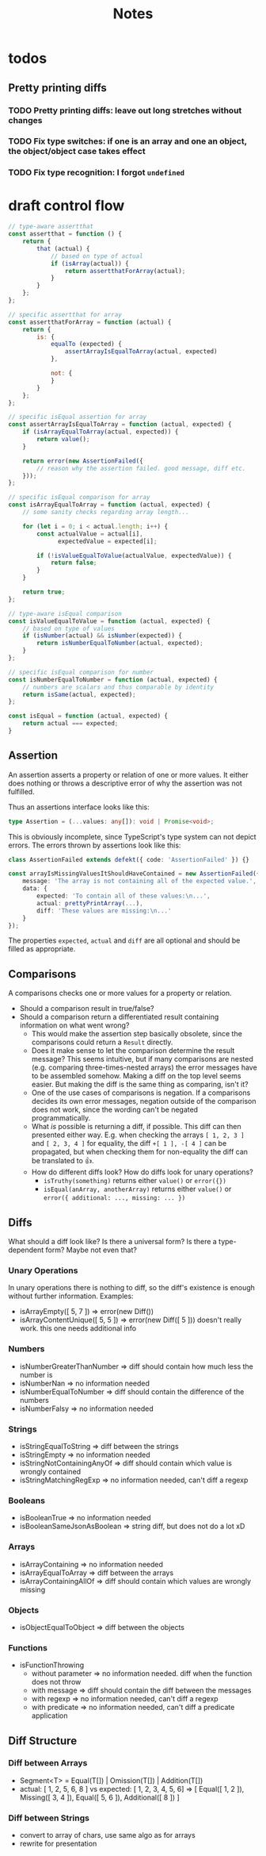 #+TITLE: Notes

* todos
** Pretty printing diffs
*** TODO Pretty printing diffs: leave out long stretches without changes
*** TODO Fix type switches: if one is an array and one an object, the object/object case takes effect
*** TODO Fix type recognition: I forgot ~undefined~

* draft control flow

#+BEGIN_SRC js
// type-aware assertthat
const assertthat = function () {
    return {
        that (actual) {
            // based on type of actual
            if (isArray(actual)) {
                return assertthatForArray(actual);
            }
        }
    };
};

// specific assertthat for array
const assertthatForArray = function (actual) {
    return {
        is: {
            equalTo (expected) {
                assertArrayIsEqualToArray(actual, expected)
            },

            not: {
            }
        }
    };
};

// specific isEqual assertion for array
const assertArrayIsEqualToArray = function (actual, expected) {
    if (isArrayEqualToArray(actual, expected)) {
        return value();
    }

    return error(new AssertionFailed({
        // reason why the assertion failed. good message, diff etc.
    }));
};

// specific isEqual comparison for array
const isArrayEqualToArray = function (actual, expected) {
    // some sanity checks regarding array length...

    for (let i = 0; i < actual.length; i++) {
        const actualValue = actual[i],
              expectedValue = expected[i];

        if (!isValueEqualToValue(actualValue, expectedValue)) {
            return false;
        }
    }

    return true;
};

// type-aware isEqual comparison
const isValueEqualToValue = function (actual, expected) {
    // based on type of values
    if (isNumber(actual) && isNumber(expected)) {
        return isNumberEqualToNumber(actual, expected);
    }
};

// specific isEqual comparison for number
const isNumberEqualToNumber = function (actual, expected) {
    // numbers are scalars and thus comparable by identity
    return isSame(actual, expected);
};

const isEqual = function (actual, expected) {
    return actual === expected;
}
#+END_SRC

** Assertion

An assertion asserts a property or relation of one or more values. It either does nothing or throws a descriptive error of why the assertion was not fulfilled.

Thus an assertions interface looks like this:

#+BEGIN_SRC typescript
type Assertion = (...values: any[]): void | Promise<void>;
#+END_SRC

This is obviously incomplete, since TypeScript's type system can not depict errors. The errors thrown by assertions look like this:

#+BEGIN_SRC typescript
class AssertionFailed extends defekt({ code: 'AssertionFailed' }) {}

const arrayIsMissingValuesItShouldHaveContained = new AssertionFailed({
    message: 'The array is not containing all of the expected value.',
    data: {
        expected: 'To contain all of these values:\n...',
        actual: prettyPrintArray(...),
        diff: 'These values are missing:\n...'
    }
});
#+END_SRC

The properties ~expected~, ~actual~ and ~diff~ are all optional and should be filled as appropriate.

** Comparisons

A comparisons checks one or more values for a property or relation.

- Should a comparison result in true/false?
- Should a comparison return a differentiated result containing information on what went wrong?
  - This would make the assertion step basically obsolete, since the comparisons could return a ~Result~ directly.
  - Does it make sense to let the comparison determine the result message? This seems intuitive, but if many comparisons are nested (e.g. comparing three-times-nested arrays) the error messages have to be assembled somehow. Making a diff on the top level seems easier. But making the diff is the same thing as comparing, isn't it?
  - One of the use cases of comparisons is negation. If a comparisons decides its own error messages, negation outside of the comparison does not work, since the wording can't be negated programmatically.
  - What /is/ possible is returning a diff, if possible. This diff can then presented either way. E.g. when checking the arrays ~[ 1, 2, 3 ]~ and ~[ 2, 3, 4 ]~ for equality, the diff ~+[ 1 ], -[ 4 ]~ can be propagated, but when checking them for non-equality the diff can be translated to 👍.
  - How do different diffs look? How do diffs look for unary operations?
    - ~isTruthy(something)~ returns either ~value()~ or ~error({})~
    - ~isEqual(anArray, anotherArray)~ returns either ~value()~ or ~error({ additional: ..., missing: ... })~

** Diffs

What should a diff look like? Is there a universal form? Is there a type-dependent form? Maybe not even that?

*** Unary Operations
In unary operations there is nothing to diff, so the diff's existence is enough without further information.
Examples:
- isArrayEmpty([ 5, 7 ]) => error(new Diff())
- isArrayContentUnique([ 5, 5 ]) => error(new Diff([ 5 ])) doesn't really work. this one needs additional info
*** Numbers
- isNumberGreaterThanNumber => diff should contain how much less the number is
- isNumberNan => no information needed
- isNumberEqualToNumber => diff should contain the difference of the numbers
- isNumberFalsy => no information needed
*** Strings
- isStringEqualToString => diff between the strings
- isStringEmpty => no information needed
- isStringNotContainingAnyOf => diff should contain which value is wrongly contained
- isStringMatchingRegExp => no information needed, can't diff a regexp
*** Booleans
- isBooleanTrue => no information needed
- isBooleanSameJsonAsBoolean => string diff, but does not do a lot xD
*** Arrays
- isArrayContaining => no information needed
- isArrayEqualToArray => diff between the arrays
- isArrayContainingAllOf => diff should contain which values are wrongly missing
*** Objects
- isObjectEqualToObject => diff between the objects
*** Functions
- isFunctionThrowing
  - without parameter => no information needed. diff when the function does not throw
  - with message => diff should contain the diff between the messages
  - with regexp => no information needed, can't diff a regexp
  - with predicate => no information needed, can't diff a predicate application


** Diff Structure
*** Diff between Arrays
- Segment<T> = Equal(T[]) | Omission(T[]) | Addition(T[])
- actual: [ 1, 2, 5, 6, 8 ] vs expected: [ 1, 2, 3, 4, 5, 6]
  => [ Equal([ 1, 2 ]), Missing([ 3, 4 ]), Equal([ 5, 6 ]), Additional([ 8 ]) ]
*** Diff between Strings
- convert to array of chars, use same algo as for arrays
- rewrite for presentation
